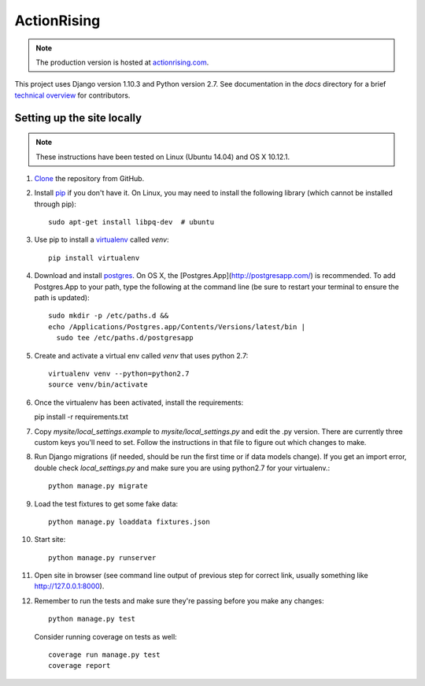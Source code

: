 ActionRising
============

.. note::

    The production version is hosted at `actionrising.com`_.

This project uses Django version 1.10.3 and Python version 2.7. See
documentation in the `docs` directory for a brief
`technical overview`_ for contributors.

Setting up the site locally
---------------------------

.. note::

    These instructions have been tested on Linux (Ubuntu 14.04) and
    OS X 10.12.1.

#. `Clone`_ the repository from GitHub.

#. Install `pip`_ if you don't have it. On Linux, you may need to install the
   following library (which cannot be installed through pip)::

    sudo apt-get install libpq-dev  # ubuntu

#. Use pip to install a `virtualenv`_ called `venv`::

    pip install virtualenv

#. Download and install `postgres`_. On OS X, the
   [Postgres.App](http://postgresapp.com/) is recommended. To add
   Postgres.App to your path, type the following at the command line
   (be sure to restart your terminal to ensure the path is updated)::

    sudo mkdir -p /etc/paths.d &&
    echo /Applications/Postgres.app/Contents/Versions/latest/bin |
      sudo tee /etc/paths.d/postgresapp

#. Create and activate a virtual env called `venv` that uses python 2.7::

    virtualenv venv --python=python2.7
    source venv/bin/activate

#.  Once the virtualenv has been activated, install the requirements::

    pip install -r requirements.txt

#. Copy `mysite/local_settings.example` to `mysite/local_settings.py` and edit
   the .py version. There are currently three custom keys you'll need to
   set.  Follow the instructions in that file to figure out which changes to make.

#. Run Django migrations (if needed, should be run the first time or if data
   models change). If you get an import error, double check `local_settings.py`
   and make sure you are using python2.7 for your virtualenv.::

    python manage.py migrate

#. Load the test fixtures to get some fake data::

    python manage.py loaddata fixtures.json

#. Start site::

    python manage.py runserver

#. Open site in browser (see command line output of previous step for correct
   link, usually something like `http://127.0.0.1:8000`__).

#. Remember to run the tests and make sure they're passing before you make any changes::

     python manage.py test

   Consider running coverage on tests as well::

     coverage run manage.py test
     coverage report

.. _actionrising.com: https://actionrising.com
.. _Clone: https://help.github.com/articles/cloning-a-repository/
.. _technical overview: https://github.com/shaunagm/actionrising/tree/master/docs/source/technical_overview.md
.. _virtualenv: https://virtualenv.pypa.io/en/stable/userguide/#usage
.. _postgres: https://www.postgresql.org/download/
.. _pip: https://pip.pypa.io/en/stable/installing/
.. __: http://127.0.0.1:8000
